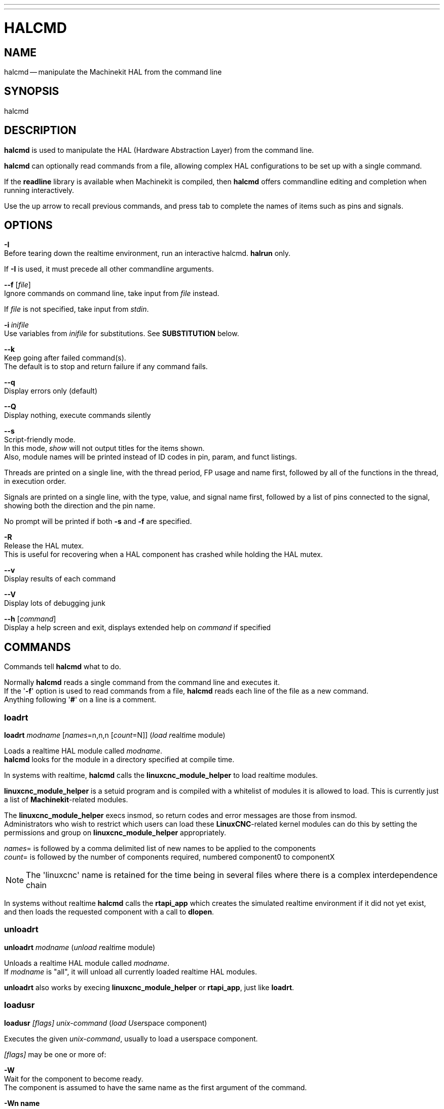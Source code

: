 ---
---
:skip-front-matter:

= HALCMD
:manmanual: HAL Components
:mansource: ../man/man1/halcmd.asciidoc
:man version : 


== NAME

halcmd -- manipulate the Machinekit HAL from the command line


== SYNOPSIS

halcmd
[__OPTIONS__] [__COMMAND__ [__ARG__]]


== DESCRIPTION

**halcmd** is used to manipulate the HAL (Hardware Abstraction Layer) from the command line.  

**halcmd** can optionally read commands from a file, allowing complex HAL configurations to be
set up with a single command.

If the **readline** library is available when Machinekit is compiled, then
**halcmd** offers commandline editing and completion when running
interactively.  

Use the up arrow to recall previous commands, and press tab to
complete the names of items such as pins and signals.


== OPTIONS

**-I** +
Before tearing down the realtime environment, run an interactive halcmd.
**halrun** only.  

If **-I** is used, it must precede all other
commandline arguments.

**--f** [__file__] +
Ignore commands on command line, take input from __file__ instead.  

If __file__ is not specified, take input from __stdin__.

**-i **__inifile__ +
Use variables from __inifile__ for substitutions.  See **SUBSTITUTION** below.

**--k** +
Keep going after failed command(s). +
The default is to stop and return failure if any command fails.

**--q** +
Display errors only (default)

**--Q** +
Display nothing, execute commands silently

**--s** +
Script-friendly mode. +
In this mode, __show__ will not output titles for the items shown. + 
Also, module names will be printed instead of ID codes in pin, param, and funct
listings.  

Threads are printed on a single line, with the thread period, FP usage and
name first, followed by all of the functions in the thread, in execution order.  

Signals are printed on a single line, with the type, value, and signal name first, followed by
a list of pins connected to the signal, showing both the direction and the pin name.

No prompt will be printed if both **-s** and **-f** are specified.

**-R** +
Release the HAL mutex. +
This is useful for recovering when a HAL component has crashed while holding the HAL mutex.

**--v** +
Display results of each command

**--V** +
Display lots of debugging junk

**--h** [__command__] +
Display a help screen and exit, displays extended help on __command__ if specified


== COMMANDS
Commands tell **halcmd** what to do.

Normally **halcmd** reads a single command from the command line and executes it. +
If the '**-f**' option is used to read commands from a file,
**halcmd** reads each line of the file as a new command. +
Anything following '**#**' on a line is a comment.

=== loadrt
**loadrt** __modname__ [__names__=n,n,n [__count__=N]]
(__load__ __r__eal__t__ime module) 

Loads a realtime HAL module called __modname__. +
**halcmd** looks for the module in a directory specified at compile time.

In systems with realtime, **halcmd** calls the
**linuxcnc_module_helper** to load realtime modules.

**linuxcnc_module_helper** is a setuid program and is compiled with
a whitelist of modules it is allowed to load.  This is currently
just a list of **Machinekit**-related modules.  

The **linuxcnc_module_helper** execs insmod, so return codes and error
messages are those from insmod.  +
Administrators who wish to restrict which users can load these **LinuxCNC**-related kernel
modules can do this by setting the permissions and group on
**linuxcnc_module_helper** appropriately.

__names__=  is followed by a comma delimited list of new names to be applied to the components +
__count__=  is followed by the number of components required, numbered component0 to componentX

[NOTE]
The 'linuxcnc' name is retained for the time being in several files
where there is a complex interdependence chain


In systems without realtime **halcmd** calls the
**rtapi_app** which creates the simulated realtime environment
if it did not yet exist, and then loads the requested component
with a call to **dlopen**.

=== unloadrt
**unloadrt** __modname__
(__unload__ __r__eal__t__ime module)  

Unloads a realtime HAL module called __modname__. +
If __modname__ is "all", it will unload all currently loaded realtime HAL modules. 

**unloadrt** also works by execing **linuxcnc_module_helper** or **rtapi_app**, just like
**loadrt**.

=== loadusr
**loadusr** __[flags]__ __unix-command__
(__load__ __Us__e__r__space component) 

Executes the given __unix-command__, usually to load a userspace component.

__[flags]__ may be one or more of:

**-W** +
Wait for the component to become ready. +
The component is assumed to have the same name as the first argument of the command.

**-Wn name** +
Wait for the component, which will have the given name.

**-w** + 
Wait for the program to exit

**-i** +
Ignore the program return value (with -w)

=== waitusr
**waitusr** __[-i]__  __name__
(__wait__ for __Us__e__r__space component) 

Waits for user space component __name__ to disconnect from HAL (usually on exit).

If the component is not loaded, or exited already, waitusr will fail the halcmd script with
a nonzero exit status. +
This can be suppressed using the __[-i]__ flag.

Usefull near the end of a HAL file to wait until the user closes some user interface component
before cleaning up and exiting.

=== unloadusr
**unloadusr** __compname__
(__unload__ __Us__e__r__space component)  

Unloads a userspace component called __compname__.  

If __compname__ is "all", it will unload all userspace components. +
**unloadusr** works by sending SIGTERM to all userspace components.

=== unload
**unload** __compname__

Unloads a userspace component or realtime module.  If __compname__ is "all",
it will unload all userspace components and realtime modules.

=== newsig
**newsig** __signame__ __type__
(__new__ __sig__nal)

[NOTE]
OBSOLETE - use 'net' instead

Creates a new HAL signal called __signame__ that may later
be used to connect two or more HAL component pins.  

__type__ is the data type of the new signal, and must be one of "**bit**",
"**s32**", "**u32**", or "**float**".

Fails if a signal of the same name already exists.

=== delsig
**delsig** __signame__
(__del__ete __sig__nal)  

Deletes HAL signal __signame__. +
Any pins currently linked to the signal will be unlinked.

Fails if __signame__ does not exist.

=== sets
**sets** __signame__ __value__
(__set__ __s__ignal)  

Sets the value of signal __signame__ to __value__.  

Fails if __signame__ does not exist, if it already has a writer, or if __value__ is not a legal value. +
Legal values depend on the signals's type.

=== stype
**stype** __name__
(__s__ignal type)  

Gets the type of signal

__name__. +
Fails if __name__ does not exist as a signal.

**gets** __signame__
(__get__ __s__ignal)  

Gets the value of signal __signame__.  

Fails if __signame__ does not exist.

=== linkps
**linkps** __pinname__ [__arrow__] __signame__
(__link__ __p__in to __s__ignal)
[NOTE]
OBSOLETE - use 'net' instead

Establishs a link between a HAL component pin __pinname__ and
a HAL signal __signame__.  +
Any previous link to __pinname__ will be
broken. +
__arrow__ can be "**=>**", "**<=**", "**<=>**",
or omitted.  **halcmd** ignores arrows, but they can be useful
in command files to document the direction of data flow.  

Arrows should not be used on the command line since the shell might try
to interpret them.  

Fails if either __pinname__ or __signame__
does not exist, or if they are not the same type type.

=== linksp
**linksp** __signame__ [__arrow__] __pinname__
(__link__ __s__ignal to __p__in)
[NOTE]
OBSOLETE - use 'net' instead

Works like **linkps** but reverses the order of the arguments. +
**halcmd** treats both link commands exactly the same.  Use whichever
you prefer.

=== linkpp
**linkpp** __pinname1__ [__arrow__] __pinname2__
(__link__ __p__in to __p__in)
[NOTE]
OBSOLETE - use 'net' instead

Shortcut for **linkps** that creates the signal (named like the
first pin), then links them both to that signal.  **halcmd** treats
this just as if it were:
[source, bash]
----
halcmd newsig pinname1 
halcmd linksp pinname1 pinname1
halcmd linksp pinname1 pinname2
----

=== net
**net** __signame__ __pinname__ ...
Create __signname__ to match the type of __pinname__ if it does not yet
exist.  

Then, link __signame__ to each __pinname__ in turn.  Arrows may
be used as in **linkps**. 

When linking a pin to a signal for the first
time, the signal value will inherit the pin's default value.

=== unlinkp
**unlinkp** __pinname__
(__unlink__ __p__in)  

Breaks any previous link to __pinname__.

Fails if __pinname__ does not exist. An unlinked pin will retain the last
value of the signal it was linked to.

=== setp
**setp** __name__ __value__
(__set__ __p__arameter or __p__in)  

Sets the value of parameter or pin__name__ to __value__.  

Fails if __name__ does not exist as a pin or
parameter, if it is a parameter that is not writable, if it is a pin that is an
output, if it is a pin that is already attached to a signal, or if __value__
is not a legal value. +
Legal values depend on the type of the pin or parameter.
If a pin and a parameter both exist with the given name, the parameter is acted
on.

__paramname__ **=** __value__ +
__pinname__ **=** __value__ +
Identical to **setp**.  This alternate form of the command may
be more convenient and readable when used in a file.

=== ptype
**ptype** __name__
(__p__arameter or __p__in __type__)

Gets the type of parameter or pin __name__.  

Fails if __name__ does not exist as a pin or
parameter.  +
If a pin and a parameter both exist with the given name, the
parameter is acted on.

=== getp
**getp** __name__
(__get__ __p__arameter or __p__in)  

Gets the value of parameter or pin __name__.  

Fails if __name__ does not exist as a pin or parameter. +
If a pin and a parameter both exist with the given name, the
parameter is acted on.

=== newthread
**newthread** __threadname__ [__options__] __period__

Creates a new HAL thread named __threadname__ which runs every
__period__ nanoseconds.  Options are:

fp	(deprecated) thread supports floating point

nofp	(deprecated) (default) thread does not support floating point

cpu=N	run thread on CPU #N

cgname=/N   run thread in cgroup `cpuset:N`

nowait	(experimental) ignores period, thread free-runs and must be synchronized externally

posix	(experimental) non-realtime posix thread.  Can make Linux system calls, but has no timing guarantees

=== addf
**addf** __functname__ __threadname__
(__add__ __f__unction)  

Adds function __functname__ to realtime
thread __threadname__.  __functname__ will run after any functions
that were previously added to the thread.  

Fails if either
__functname__ or __threadname__ does not exist, or if they
are incompatible.

=== delf
**delf** __functname__ __threadname__
(__del__ete __f__unction)  

Removes function __functname__ from
realtime thread __threadname__.  

Fails if either __functname__ or
__threadname__ does not exist, or if __functname__ is not currently
part of __threadname__.

===start
**start**
Starts execution of realtime threads.  

Each thread periodically calls
all of the functions that were added to it with the **addf** command,
in the order in which they were added.

=== stop
**stop**
Stops execution of realtime threads.  The threads will no longer call
their functions.

=== sleep
**sleep** [__seconds__]
Pause the halcmd script for the specified time.

=== show
**show** [__item__]
Prints HAL items to __stdout__ in human readable format.

__item__ can be one of
[source]
----
    comp (components)
    pin
    sig (signals) 
    param (parameters) 
    funct (functions)
    thread 
    alias  
----
The type "**all**"
can be used to show matching items of all the preceeding types. +
If __item__ is omitted, **show** will print everything.

=== item
**item**
This is equivalent to **show all [item]**.

=== save
**save** [__item__]
Prints HAL items to __stdout__ in the form of HAL commands.

These commands can be redirected to a file and later executed
using **halcmd -f** to restore the saved configuration.

__item__ can be one of the following:

"**comp**" generates a **loadrt** command for realtime component. +
"**sig**" generates a **newsig** command for each signal +
"**sigu**" generates a **newsig** command for each unlinked signal (for use with **netl** and **netla**).  +
"**link**" and "**linka**" both generate **linkps** commands for each link. (**linka** includes arrows, while **link** does not.) +
"**net**" and "**neta**" both generate one **newsig** command for each signal, followed by **linksp** commands for each pin linked to that
signal. (**neta** includes arrows.) +
"**netl**" generates one **net** command for each linked signal, and "**netla**" generates a similar command using arrows. +
"**param**" generates one **setp** command for each parameter. +
"**thread**" generates one **addf** command for each function in each realtime thread.  

If __item__ is omitted, **save** does the
equivalent of **comp**, **sigu**, **link**, **param**, and **thread**.

=== source
**source**  __filename.hal__
Execute the commands from __filename.hal__.

=== alias
**alias** __type__ __name__ __alias__
[NOTE]
DEPRECATED - use 'loadrt <compname> names=' instead


Assigns "**alias**" as a second name for the pin or parameter "name".  

For most operations, an alias provides a second name that can be used to refer to a pin or parameter, both the
original name and the alias will work. +
   "type" must be **pin** or **param**. +
   "name" must be an existing name or **alias** of the specified type. +

=== unalias
**unalias** __type__ __alias__
[NOTE]
DEPRECATED - use 'loadrt <compname> names=' instead


Removes any alias from the pin or parameter alias. +
  "type" must be **pin** or **param** +
  "alias" must be an existing name or **alias** of the specified type. +

=== list
**list** __type__ [__pattern__]
Prints the names of HAL items of the specified type.
  
'type' is '**comp**', '**pin**', '**sig**', '**param**', '**funct**', or '**thread**'. +
If 'pattern' is specified it prints only those names that match the pattern, which may be a
'shell glob'. +
For '**sig**', '**pin**' and '**param**', the first pattern may be
-t**datatype** where datatype is the data type (e.g., 'float')
in this case, the listed pins, signals, or parameters
are restricted to the given data type

Names are printed on a single line, space separated.

=== lock
**lock** [__all__|__tune__|__none__]
Locks HAL to some degree. +
__none__ - no locking done. +
__tune__ - some tuning is possible (**setp** & such). +
__all__  - HAL completely locked. +

=== unlock
**unlock** [__all__|__tune__]
Unlocks HAL to some degree. +
__tune__ - some tuning is possible (**setp** & such). +
__all__  - HAL completely unlocked. +

=== status
**status** [__type__]
Prints status info about HAL. +
'type' is '**lock**', '**mem**', or '**all**'.

If 'type' is omitted, it assumes '**all**'.

=== help
**help** [__command__]
Give help information for command. +
If 'command' is omitted, list command and brief description


== SUBSTITUTION
After a command is read but before it is executed, several types of variable
substitution take place.

Environment Variables
Environment variables have the following formats:

**$ENVVAR** followed by end-of-line or whitespace

**$(ENVVAR)**

Inifile Variables
Inifile variables are available only when an inifile was specified with the
halcmd **-i** flag.  They have the following formats:

**[SECTION]VAR** followed by end-of-line or whitespace

**[SECTION](VAR)**


== EXAMPLES


== HISTORY


== BUGS
None known at this time.


== AUTHOR
Original version by John Kasunich, as part of the LinuxCNC project. +  
Now includes major contributions by several members of that project 
and has been heavily modified within the Machinekit project.


== REPORTING BUGS
Report bugs to the Machinekit forum
https://groups.google.com/forum/#!forum/machinekit


== COPYRIGHT
Copyright (c) 2003 John Kasunich.
This is free software; see the source for copying conditions.  There is NO
warranty; not even for MERCHANTABILITY or FITNESS FOR A PARTICULAR PURPOSE.


== SEE ALSO
**halrun** -- a convenience script to start a realtime environment,
process a .hal or a .tcl file, and optionally start an interactive command
session using **halcmd** (described here) or **haltcl**.
